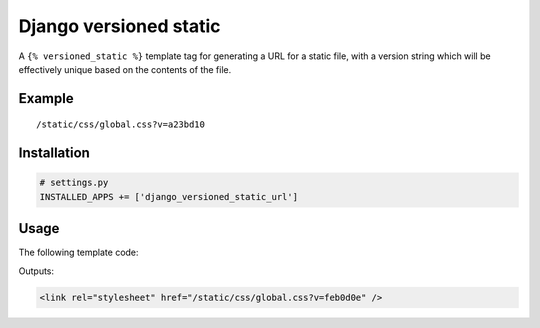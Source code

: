 Django versioned static
=======================

A ``{% versioned_static %}`` template tag for generating a URL for a
static file, with a version string which will be effectively unique
based on the contents of the file.

Example
-------

::

    /static/css/global.css?v=a23bd10

Installation
------------

.. code:: python

    # settings.py
    INSTALLED_APPS += ['django_versioned_static_url']

Usage
-----

The following template code:

.. code:: html
    {% load versioned_static %}
    <link rel="stylesheet" href="{% versioned_static 'css/global.css' %}" />

Outputs:

.. code:: html

    <link rel="stylesheet" href="/static/css/global.css?v=feb0d0e" />
